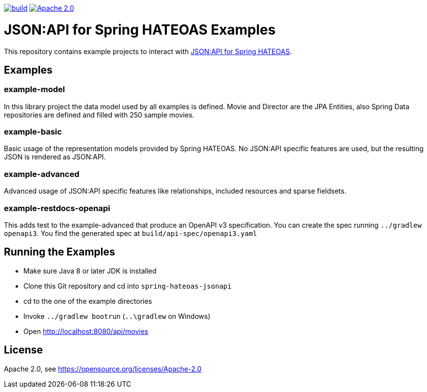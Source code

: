 :doctype: book
image:https://github.com/toedter/spring-hateoas-jsonapi-examples/workflows/Build/badge.svg["build", link="https://github.com/toedter/spring-hateoas-jsonapi/actions"]
image:https://img.shields.io/badge/License-Apache%202.0-blue.svg["Apache 2.0", link="https://opensource.org/licenses/Apache-2.0"]

= JSON:API for Spring HATEOAS Examples

This repository contains example projects to interact with https://github.com/toedter/spring-hateoas-jsonapi[JSON:API for Spring HATEOAS].

== Examples

=== example-model
In this library project the data model used by all examples is defined.
Movie and Director are the JPA Entities, also Spring Data repositories are defined
and filled with 250 sample movies.

=== example-basic
Basic usage of the representation models provided by Spring HATEOAS.
No JSON:API specific features are used, but the resulting JSON is rendered as JSON:API.

=== example-advanced
Advanced usage of JSON:API specific features like relationships, included resources and sparse fieldsets.

=== example-restdocs-openapi
This adds test to the example-advanced that produce an OpenAPI v3 specification.
You can create the spec running `../gradlew openapi3`. You find the generated spec at
`build/api-spec/openapi3.yaml`

== Running the Examples

* Make sure Java 8 or later JDK is installed
* Clone this Git repository and cd into `spring-hateoas-jsonapi`
* cd to the one of the example directories
* Invoke `../gradlew bootrun` (`..\gradlew` on Windows)
* Open http://localhost:8080/api/movies

== License

Apache 2.0, see https://opensource.org/licenses/Apache-2.0
